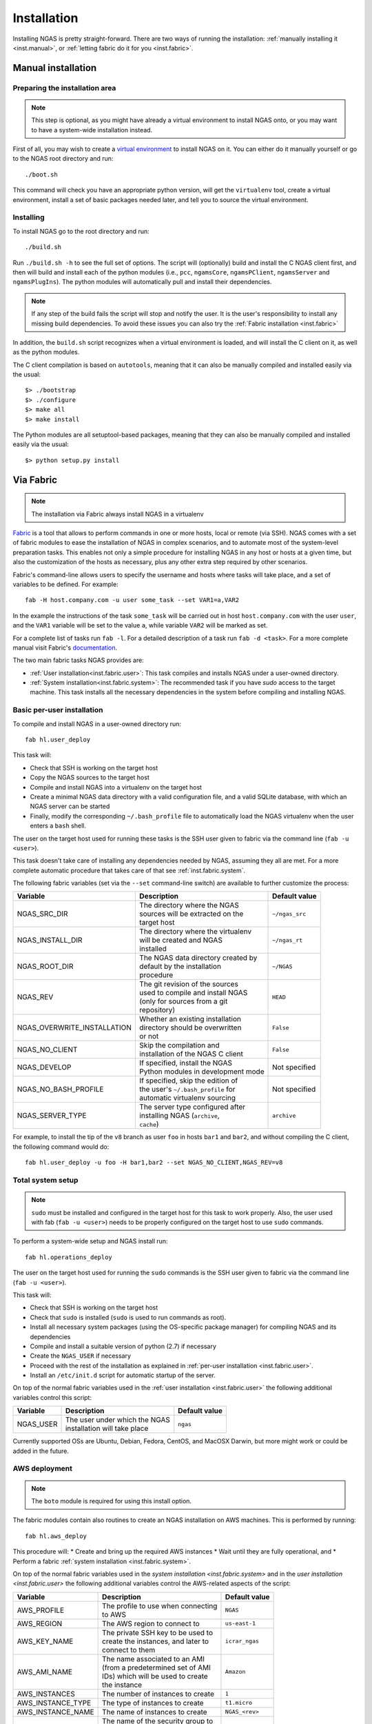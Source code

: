 ############
Installation
############

Installing NGAS is pretty straight-forward.
There are two ways of running the installation:
:ref:`manually installing it <inst.manual>`,
or :ref:`letting fabric do it for you <inst.fabric>`.


.. _inst.manual:

Manual installation
===================

Preparing the installation area
-------------------------------

.. note::
 This step is optional,
 as you might have already a virtual environment
 to install NGAS onto,
 or you may want to have a system-wide installation instead.

First of all, you may wish to create
a `virtual environment <https://virtualenv.readthedocs.org/en/latest/>`_
to install NGAS on it.
You can either do it manually yourself
or go to the NGAS root directory and run::

 ./boot.sh

This command will check you have an appropriate python version,
will get the ``virtualenv`` tool, create a virtual environment,
install a set of basic packages needed later,
and tell you to source the virtual environment.

Installing
----------

To install NGAS go to the root directory and run::

 ./build.sh

Run ``./build.sh -h`` to see the full set of options.
The script will (optionally) build and install the C NGAS client first, and then will build
and install each of the python modules (i.e., ``pcc``, ``ngamsCore``,
``ngamsPClient``, ``ngamsServer`` and ``ngamsPlugIns``). The python modules will
automatically pull and install their dependencies.

.. note::
 If any step of the build fails the script will stop and notify the user.
 It is the user's responsibility to install any missing build dependencies.
 To avoid these issues you can also try
 the :ref:`Fabric installation  <inst.fabric>`

In addition, the ``build.sh`` script recognizes when a virtual environment is loaded,
and will install the C client on it, as well as the python modules.

The C client compilation is based on ``autotools``, meaning that it can also be manually
compiled and installed easily via the usual::

 $> ./bootstrap
 $> ./configure
 $> make all
 $> make install

The Python modules are all setuptool-based packages, meaning that they can also
be manually compiled and installed easily via the usual::

 $> python setup.py install


.. _inst.fabric:

Via Fabric
==========

.. note::
 The installation via Fabric always install NGAS in a virtualenv

`Fabric <http://www.fabfile.org/>`_ is a tool that allows
to perform commands in one or more hosts, local or remote (via SSH).
NGAS comes with a set of fabric modules to ease
the installation of NGAS in complex scenarios,
and to automate most of the system-level preparation tasks.
This enables not only a simple procedure
for installing NGAS in any host or hosts
at a given time,
but also the customization of the hosts as necessary,
plus any other extra step required by other scenarios.

Fabric's command-line allows users to specify the username and hosts where tasks
will take place, and a set of variables to be defined. For example::

 fab -H host.company.com -u user some_task --set VAR1=a,VAR2

In the example the instructions of the task ``some_task`` will be carried out in
host ``host.company.com`` with the user ``user``, and the ``VAR1`` variable
will be set to the value ``a``, while variable ``VAR2`` will be marked as set.

For a complete list of tasks run ``fab -l``.
For a detailed description of a task run ``fab -d <task>``.
For a more complete manual visit Fabric's `documentation
<http://docs.fabfile.org/en/latest/>`_.

The two main fabric tasks NGAS provides are:

* :ref:`User installation<inst.fabric.user>`:
  This task compiles and installs NGAS under a user-owned directory.
* :ref:`System installation<inst.fabric.system>`:
  The recommended task if you have `sudo` access to the target machine.
  This task installs all the necessary dependencies in the system
  before compiling and installing NGAS.


.. _inst.fabric.user:

Basic per-user installation
---------------------------

To compile and install NGAS in a user-owned directory run::

 fab hl.user_deploy

This task will:

* Check that SSH is working on the target host
* Copy the NGAS sources to the target host
* Compile and install NGAS into a virtualenv on the target host
* Create a minimal NGAS data directory with a valid configuration file,
  and a valid SQLite database, with which an NGAS server can be started
* Finally, modify the corresponding ``~/.bash_profile`` file to automatically
  load the NGAS virtualenv when the user enters a ``bash`` shell.

The user on the target host used for running these tasks
is the SSH user given to fabric
via the command line (``fab -u <user>``).

This task doesn't take care of installing any dependencies
needed by NGAS, assuming they all are met. For a more complete automatic
procedure that takes care of that see :ref:`inst.fabric.system`.

The following fabric variables (set via the ``--set`` command-line switch)
are available to further customize the process:

.. The auxiliary | are there to allow linebraking in individual cells.
   Cells with one line still have them for nice alignment

+-----------------------------+--------------------------------------+-------------------+
| Variable                    | Description                          | Default value     |
+=============================+======================================+===================+
| NGAS_SRC_DIR                | | The directory where the NGAS       | | ``~/ngas_src``  |
|                             | | sources will be extracted on the   |                   |
|                             | | target host                        |                   |
+-----------------------------+--------------------------------------+-------------------+
| NGAS_INSTALL_DIR            | | The directory where the virtualenv | | ``~/ngas_rt``   |
|                             | | will be created and NGAS           |                   |
|                             | | installed                          |                   |
+-----------------------------+--------------------------------------+-------------------+
| NGAS_ROOT_DIR               | | The NGAS data directory created by | | ``~/NGAS``      |
|                             | | default by the installation        |                   |
|                             | | procedure                          |                   |
+-----------------------------+--------------------------------------+-------------------+
| NGAS_REV                    | | The git revision of the sources    | | ``HEAD``        |
|                             | | used to compile and install NGAS   |                   |
|                             | | (only for sources from a git       |                   |
|                             | | repository)                        |                   |
+-----------------------------+--------------------------------------+-------------------+
| NGAS_OVERWRITE_INSTALLATION | | Whether an existing installation   | | ``False``       |
|                             | | directory should be overwritten    |                   |
|                             | | or not                             |                   |
+-----------------------------+--------------------------------------+-------------------+
| NGAS_NO_CLIENT              | | Skip the compilation and           | | ``False``       |
|                             | | installation of the NGAS C client  |                   |
+-----------------------------+--------------------------------------+-------------------+
| NGAS_DEVELOP                | | If specified, install the NGAS     | | Not specified   |
|                             | | Python modules in development mode |                   |
+-----------------------------+--------------------------------------+-------------------+
| NGAS_NO_BASH_PROFILE        | | If specified, skip the edition of  | | Not specified   |
|                             | | the user's ``~/.bash_profile`` for |                   |
|                             | | automatic virtualenv sourcing      |                   |
+-----------------------------+--------------------------------------+-------------------+
| NGAS_SERVER_TYPE            | | The server type configured after   | | ``archive``     |
|                             | | installing NGAS (``archive``,      |                   |
|                             | | ``cache``)                         |                   |
+-----------------------------+--------------------------------------+-------------------+

For example,
to install the tip of the ``v8`` branch
as user ``foo`` in hosts ``bar1`` and ``bar2``,
and without compiling the C client,
the following command would do::

 fab hl.user_deploy -u foo -H bar1,bar2 --set NGAS_NO_CLIENT,NGAS_REV=v8

.. _inst.fabric.system:

Total system setup
------------------

.. note::
 ``sudo`` must be installed and configured in the target host
 for this task to work properly.
 Also, the user used with fab (``fab -u <user>``) needs to be properly configured
 on the target host to use ``sudo`` commands.

To perform a system-wide setup and NGAS install run::

 fab hl.operations_deploy

The user on the target host used for running the ``sudo`` commands
is the SSH user given to fabric
via the command line (``fab -u <user>``).

This task will:

* Check that SSH is working on the target host
* Check that ``sudo`` is installed (``sudo`` is used to run commands as root).
* Install all necessary system packages (using the OS-specific package manager)
  for compiling NGAS and its dependencies
* Compile and install a suitable version of python (2.7) if necessary
* Create the ``NGAS_USER`` if necessary
* Proceed with the rest of the installation as explained in :ref:`per-user installation <inst.fabric.user>`.
* Install an ``/etc/init.d`` script for automatic startup of the server.

On top of the normal fabric variables used
in the :ref:`user installation <inst.fabric.user>`
the following additional variables control
this script:

.. The auxiliary | are there to allow linebraking in individual cells.
   Cells with one line still have them for nice alignment

+-----------------------------+--------------------------------------+-------------------+
| Variable                    | Description                          | Default value     |
+=============================+======================================+===================+
| NGAS_USER                   | | The user under which the NGAS      | | ``ngas``        |
|                             | | installation will take place       |                   |
+-----------------------------+--------------------------------------+-------------------+

Currently supported OSs are Ubuntu, Debian, Fedora, CentOS, and MacOSX Darwin,
but more might work or could be added in the future.

AWS deployment
--------------

.. note::

 The ``boto`` module is required for using this install option.

The fabric modules contain also routines to create an NGAS installation on AWS
machines. This is performed by running::

 fab hl.aws_deploy

This procedure will:
* Create and bring up the required AWS instances
* Wait until they are fully operational, and
* Perform a fabric :ref:`system installation <inst.fabric.system>`.

On top of the normal fabric variables used
in the `system installation <inst.fabric.system>`
and in the `user installation <inst.fabric.user>`
the following additional variables control
the AWS-related aspects of the script:

.. The auxiliary | are there to allow linebraking in individual cells.
   Cells with one line still have them for nice alignment

+-----------------------------+--------------------------------------+-------------------+
| Variable                    | Description                          | Default value     |
+=============================+======================================+===================+
| AWS_PROFILE                 | | The profile to use when connecting | | ``NGAS``        |
|                             | | to AWS                             |                   |
+-----------------------------+--------------------------------------+-------------------+
| AWS_REGION                  | | The AWS region to connect to       | | ``us-east-1``   |
+-----------------------------+--------------------------------------+-------------------+
| AWS_KEY_NAME                | | The private SSH key to be used to  | | ``icrar_ngas``  |
|                             | | create the instances, and later to |                   |
|                             | | connect to them                    |                   |
+-----------------------------+--------------------------------------+-------------------+
| AWS_AMI_NAME                | | The name associated to an AMI      | | ``Amazon``      |
|                             | | (from a predetermined set of AMI   |                   |
|                             | | IDs) which will be used to create  |                   |
|                             | | the instance                       |                   |
+-----------------------------+--------------------------------------+-------------------+
| AWS_INSTANCES               | | The number of instances to create  | | ``1``           |
+-----------------------------+--------------------------------------+-------------------+
| AWS_INSTANCE_TYPE           | | The type of instances to create    | | ``t1.micro``    |
+-----------------------------+--------------------------------------+-------------------+
| AWS_INSTANCE_NAME           | | The name of instances to create    | | ``NGAS_<rev>``  |
+-----------------------------+--------------------------------------+-------------------+
| AWS_SEC_GROUP               | | The name of the security group to  | | ``NGAS``        |
|                             | | attach to the instances (will be   |                   |
|                             | | created if it doesn't exist)       |                   |
+-----------------------------+--------------------------------------+-------------------+
| AWS_ELASTIC_IPS             | | A comma-separated list of public   | | Not specified   |
|                             | | IPs to associate with the new      |                   |
|                             | | instances, if specified.           |                   |
+-----------------------------+--------------------------------------+-------------------+

For example, to create 3 instances of type ``t3.micro`` on region ``us-east-2``
one would run::

 fab hl.aws_deploy --set AWS_REGION=us-east-2,AWS_INSTANCES=3,AWS_INSTANCE_TYPE=t3.micro

To assist with AWS-related procedures the following other tasks are also
available::

 fab aws.list_instances
 fab aws.terminate_instance:instance_id=<the-instance-id>

Docker Image
------------

.. note::

 The ``docker-py`` module is required for use of this install option.

.. note::

 A local docker daemon must be running and the current user must have access to
 start/stop/build, etc, container and images, this cannot be via sudo!


To create a Docker container containing an NGAS installation simply run::

 fab hl.docker_image

This will generate an image called ``ngas:latest``. When started, the container
by default will be running the NGAS server.

How It is Implemented
^^^^^^^^^^^^^^^^^^^^^

To generate the image the following steps are taken:

1. A stage1 image is built, based on the ``centos:centos7`` image, which includes the
   required installed packages plus also setup for ssh access. The current
   user's ``id_ras.pub`` file is used to put in place a
   ``/root/.ssh/authorized_keys`` file so that ssh access can be performed
   without a password. The IP address of the running docker container is
   obtained and fabric environment updated to use that IP address.
2. The stage1 image is started (becoming the stage1 container) and normal ssh
   based, operations_deploy, is performed via ssh.
3. Once complete the stage1 container is stopped and a commit is done to
   generate a stage2 image. The stage1 container  and stage1 image are both
   removed.
4. A build is done against the stage2 image to generate the final image. The
   build does some basic tidy up plus sets the startup command to run
   ``ngamsServer``, as the ``ngas`` user, on container startup.
